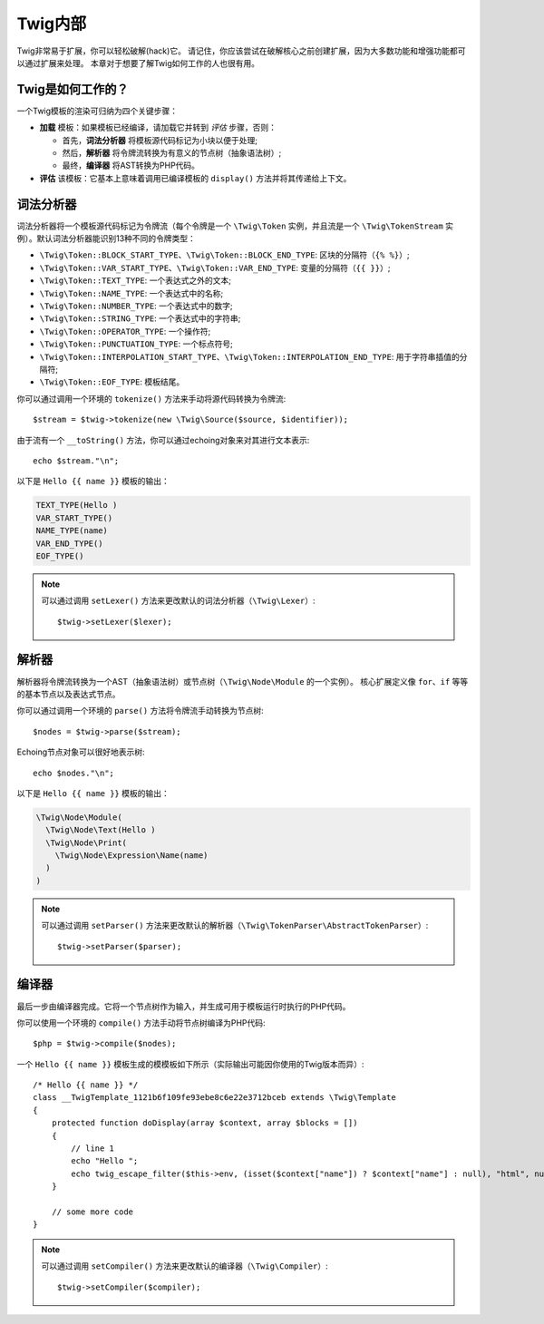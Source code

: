Twig内部
==============

Twig非常易于扩展，你可以轻松破解(hack)它。
请记住，你应该尝试在破解核心之前创建扩展，因为大多数功能和增强功能都可以通过扩展来处理。
本章对于想要了解Twig如何工作的人也很有用。

Twig是如何工作的？
-------------------

一个Twig模板的渲染可归纳为四个关键步骤：

* **加载** 模板：如果模板已经编译，请加载它并转到 *评估* 步骤，否则：

  * 首先，**词法分析器** 将模板源代码标记为小块以便于处理;
  * 然后，**解析器** 将令牌流转换为有意义的节点树（抽象语法树）;
  * 最终，**编译器** 将AST转换为PHP代码。

* **评估** 该模板：它基本上意味着调用已编译模板的 ``display()`` 方法并将其传递给上下文。

词法分析器
----------

词法分析器将一个模板源代码标记为令牌流（每个令牌是一个 ``\Twig\Token`` 实例，并且流是一个
``\Twig\TokenStream`` 实例）。默认词法分析器能识别13种不同的令牌类型：

* ``\Twig\Token::BLOCK_START_TYPE``、``\Twig\Token::BLOCK_END_TYPE``: 区块的分隔符（``{% %}``）;
* ``\Twig\Token::VAR_START_TYPE``、``\Twig\Token::VAR_END_TYPE``: 变量的分隔符（``{{ }}``）;
* ``\Twig\Token::TEXT_TYPE``: 一个表达式之外的文本;
* ``\Twig\Token::NAME_TYPE``: 一个表达式中的名称;
* ``\Twig\Token::NUMBER_TYPE``: 一个表达式中的数字;
* ``\Twig\Token::STRING_TYPE``: 一个表达式中的字符串;
* ``\Twig\Token::OPERATOR_TYPE``: 一个操作符;
* ``\Twig\Token::PUNCTUATION_TYPE``: 一个标点符号;
* ``\Twig\Token::INTERPOLATION_START_TYPE``、``\Twig\Token::INTERPOLATION_END_TYPE``: 用于字符串插值的分隔符;
* ``\Twig\Token::EOF_TYPE``: 模板结尾。

你可以通过调用一个环境的 ``tokenize()`` 方法来手动将源代码转换为令牌流::

    $stream = $twig->tokenize(new \Twig\Source($source, $identifier));

由于流有一个 ``__toString()`` 方法，你可以通过echoing对象来对其进行文本表示::

    echo $stream."\n";

以下是 ``Hello {{ name }}`` 模板的输出：

.. code-block:: text

    TEXT_TYPE(Hello )
    VAR_START_TYPE()
    NAME_TYPE(name)
    VAR_END_TYPE()
    EOF_TYPE()

.. note::

    可以通过调用 ``setLexer()`` 方法来更改默认的词法分析器（``\Twig\Lexer``）::

        $twig->setLexer($lexer);

解析器
----------

解析器将令牌流转换为一个AST（抽象语法树）或节点树（``\Twig\Node\Module`` 的一个实例）。
核心扩展定义像 ``for``、``if`` 等等的基本节点以及表达式节点。

你可以通过调用一个环境的 ``parse()`` 方法将令牌流手动转换为节点树::

    $nodes = $twig->parse($stream);

Echoing节点对象可以很好地表示树::

    echo $nodes."\n";

以下是 ``Hello {{ name }}`` 模板的输出：

.. code-block:: text

    \Twig\Node\Module(
      \Twig\Node\Text(Hello )
      \Twig\Node\Print(
        \Twig\Node\Expression\Name(name)
      )
    )

.. note::

    可以通过调用 ``setParser()`` 方法来更改默认的解析器（``\Twig\TokenParser\AbstractTokenParser``）::

        $twig->setParser($parser);

编译器
------------

最后一步由编译器完成。它将一个节点树作为输入，并生成可用于模板运行时执行的PHP代码。

你可以使用一个环境的 ``compile()`` 方法手动将节点树编译为PHP代码::

    $php = $twig->compile($nodes);

一个 ``Hello {{ name }}`` 模板生成的模模板如下所示（实际输出可能因你使用的Twig版本而异）::

    /* Hello {{ name }} */
    class __TwigTemplate_1121b6f109fe93ebe8c6e22e3712bceb extends \Twig\Template
    {
        protected function doDisplay(array $context, array $blocks = [])
        {
            // line 1
            echo "Hello ";
            echo twig_escape_filter($this->env, (isset($context["name"]) ? $context["name"] : null), "html", null, true);
        }

        // some more code
    }

.. note::

    可以通过调用 ``setCompiler()`` 方法来更改默认的编译器（``\Twig\Compiler``）::

        $twig->setCompiler($compiler);
